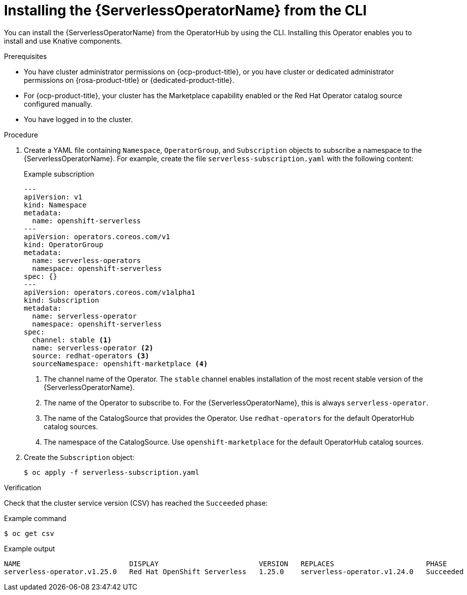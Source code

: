 // Module included in the following assemblies:
//
// * /serverless/install/install-serverless-operator.adoc

:_content-type: PROCEDURE
[id="serverless-install-cli_{context}"]
= Installing the {ServerlessOperatorName} from the CLI

You can install the {ServerlessOperatorName} from the OperatorHub by using the CLI. Installing this Operator enables you to install and use Knative components.

.Prerequisites

* You have cluster administrator permissions on {ocp-product-title}, or you have cluster or dedicated administrator permissions on {rosa-product-title} or {dedicated-product-title}.
* For {ocp-product-title}, your cluster has the Marketplace capability enabled or the Red Hat Operator catalog source configured manually.


* You have logged in to the cluster.

.Procedure
. Create a YAML file containing `Namespace`, `OperatorGroup`, and `Subscription` objects to subscribe a namespace to the {ServerlessOperatorName}. For example, create the file `serverless-subscription.yaml` with the following content:
+
.Example subscription
[source,yaml]
----
---
apiVersion: v1
kind: Namespace
metadata:
  name: openshift-serverless
---
apiVersion: operators.coreos.com/v1
kind: OperatorGroup
metadata:
  name: serverless-operators
  namespace: openshift-serverless
spec: {}
---
apiVersion: operators.coreos.com/v1alpha1
kind: Subscription
metadata:
  name: serverless-operator
  namespace: openshift-serverless
spec:
  channel: stable <1>
  name: serverless-operator <2>
  source: redhat-operators <3>
  sourceNamespace: openshift-marketplace <4>
----
<1> The channel name of the Operator. The `stable` channel enables installation of the most recent stable version of the {ServerlessOperatorName}.
<2> The name of the Operator to subscribe to. For the {ServerlessOperatorName}, this is always `serverless-operator`.
<3> The name of the CatalogSource that provides the Operator. Use `redhat-operators` for the default OperatorHub catalog sources.
<4> The namespace of the CatalogSource. Use `openshift-marketplace` for the default OperatorHub catalog sources.

. Create the `Subscription` object:
+
----
$ oc apply -f serverless-subscription.yaml
----

.Verification
Check that the cluster service version (CSV) has reached the `Succeeded` phase:

.Example command
[source,yaml]
----
$ oc get csv
----

.Example output
[source,yaml]
----
NAME                          DISPLAY                        VERSION   REPLACES                      PHASE
serverless-operator.v1.25.0   Red Hat OpenShift Serverless   1.25.0    serverless-operator.v1.24.0   Succeeded
----
